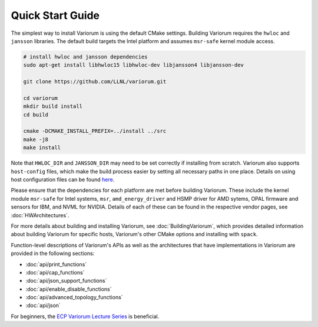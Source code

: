 ..
   # Copyright 2019-2023 Lawrence Livermore National Security, LLC and other
   # Variorum Project Developers. See the top-level LICENSE file for details.
   #
   # SPDX-License-Identifier: MIT

###################
 Quick Start Guide
###################

The simplest way to install Variorum is using the default CMake settings.
Building Variorum requires the ``hwloc`` and ``jansson`` libraries. The default
build targets the Intel platform and assumes ``msr-safe`` kernel module access.

.. code:: bash

   # install hwloc and jansson dependencies
   sudo apt-get install libhwloc15 libhwloc-dev libjansson4 libjansson-dev

   git clone https://github.com/LLNL/variorum.git

   cd variorum
   mkdir build install
   cd build

   cmake -DCMAKE_INSTALL_PREFIX=../install ../src
   make -j8
   make install

Note that ``HWLOC_DIR`` and ``JANSSON_DIR`` may need to be set correctly if
installing from scratch. Variorum also supports ``host-config`` files, which
make the build process easier by setting all necessary paths in one place.
Details on using host configuration files can be found `here
<https://variorum.readthedocs.io/en/2022_update_docs/BuildingVariorum.html#host-config-files>`_.

Please ensure that the dependencies for each platform are met before building
Variorum. These include the kernel module ``msr-safe`` for Intel systems,
``msr``, ``amd_energy_driver`` and HSMP driver for AMD sytems, OPAL firmware and
sensors for IBM, and NVML for NVIDIA. Details of each of these can be found in
the respective vendor pages, see :doc:`HWArchitectures`.

For more details about building and installing Variorum, see
:doc:`BuildingVariorum`, which provides detailed information about building
Variorum for specific hosts, Variorum's other CMake options and installing with
``spack``.

Function-level descriptions of Variorum's APIs as well as the architectures that
have implementations in Variorum are provided in the following sections:

-  :doc:`api/print_functions`
-  :doc:`api/cap_functions`
-  :doc:`api/json_support_functions`
-  :doc:`api/enable_disable_functions`
-  :doc:`api/advanced_topology_functions`
-  :doc:`api/json`

For beginners, the `ECP Variorum Lecture Series
<https://www.exascaleproject.org/event/variorum-class-series/>`_ is beneficial.
